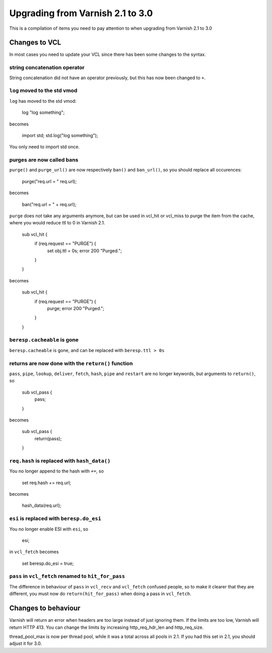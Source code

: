 %%%%%%%%%%%%%%%%%%%%%%%%%%%%%%%%%
Upgrading from Varnish 2.1 to 3.0
%%%%%%%%%%%%%%%%%%%%%%%%%%%%%%%%%

This is a compilation of items you need to pay attention to when upgrading from Varnish 2.1 to 3.0

Changes to VCL
==============

In most cases you need to update your VCL since there has been some changes to the syntax.

string concatenation operator
~~~~~~~~~~~~~~~~~~~~~~~~~~~~~
String concatenation did not have an operator previously, but this has now been changed to ``+``.

``log`` moved to the std vmod
~~~~~~~~~~~~~~~~~~~~~~~~~~~~~

``log`` has moved to the std vmod:

	log "log something";

becomes

	import std;
	std.log("log something");

You only need to import std once.

purges are now called bans
~~~~~~~~~~~~~~~~~~~~~~~~~~

``purge()`` and ``purge_url()`` are now respectively ``ban()`` and ``ban_url()``, so you should replace all occurences:

	purge("req.url = " req.url);

becomes

	ban("req.url = " + req.url);

``purge`` does not take any arguments anymore, but can be used in vcl_hit or vcl_miss to purge the item from the cache, where you would reduce ttl to 0 in Varnish 2.1.

	sub vcl_hit {
	  if (req.request == "PURGE") {
	    set obj.ttl = 0s;
	    error 200 "Purged.";
	  }
	}

becomes

	sub vcl_hit {
	  if (req.request == "PURGE") {
	    purge;
	    error 200 "Purged.";
	  }
	}

``beresp.cacheable`` is gone
~~~~~~~~~~~~~~~~~~~~~~~~~~~~

``beresp.cacheable`` is gone, and can be replaced with ``beresp.ttl > 0s``

returns are now done with the ``return()`` function
~~~~~~~~~~~~~~~~~~~~~~~~~~~~~~~~~~~~~~~~~~~~~~~~~~~

``pass``, ``pipe``, ``lookup``, ``deliver``, ``fetch``, ``hash``, ``pipe`` and ``restart`` are no longer keywords, but arguments to ``return()``, so

	sub vcl_pass {
	  pass;
	}

becomes

	sub vcl_pass {
	  return(pass);
	}


``req.hash`` is replaced with ``hash_data()``
~~~~~~~~~~~~~~~~~~~~~~~~~~~~~~~~~~~~~~~~~~~~~

You no longer append to the hash with ``+=``, so

	set req.hash += req.url;

becomes

	hash_data(req.url);

``esi`` is replaced with ``beresp.do_esi``
~~~~~~~~~~~~~~~~~~~~~~~~~~~~~~~~~~~~~~~~~~~~~

You no longer enable ESI with ``esi``, so

	esi;

in ``vcl_fetch`` becomes

	set beresp.do_esi = true;

``pass`` in ``vcl_fetch`` renamed to ``hit_for_pass``
~~~~~~~~~~~~~~~~~~~~~~~~~~~~~~~~~~~~~~~~~~~~~~~~~~~~~

The difference in behaviour of ``pass`` in ``vcl_recv`` and
``vcl_fetch`` confused people, so to make it clearer that they are
different, you must now do ``return(hit_for_pass)`` when doing a pass
in ``vcl_fetch``.


Changes to behaviour
====================

Varnish will return an error when headers are too large instead of just ignoring them. If the limits are too low, Varnish will return HTTP 413. You can change the limits by increasing http_req_hdr_len and http_req_size.

thread_pool_max is now per thread pool, while it was a total across all pools in 2.1. If you had this set in 2.1, you should adjust it for 3.0.
